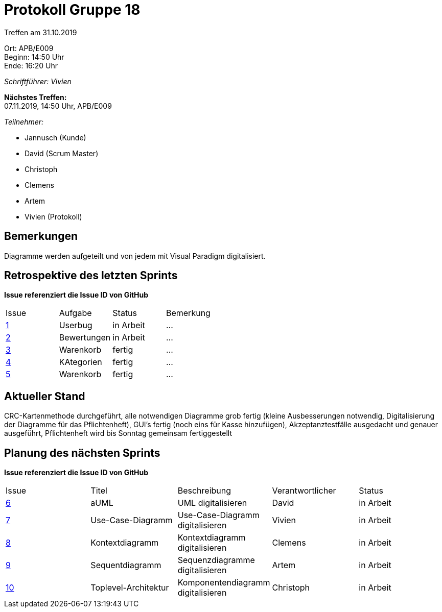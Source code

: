 = Protokoll Gruppe 18

Treffen am 31.10.2019

Ort:      APB/E009 +
Beginn:   14:50 Uhr +
Ende:     16:20 Uhr

__Schriftführer: Vivien__

*Nächstes Treffen:* +
07.11.2019, 14:50 Uhr, APB/E009

__Teilnehmer:__
//Tabellarisch oder Aufzählung, Kennzeichnung von Teilnehmern mit besonderer Rolle (z.B. Kunde)

- Jannusch (Kunde)
- David (Scrum Master)
- Christoph
- Clemens
- Artem
- Vivien (Protokoll)

== Bemerkungen
Diagramme werden aufgeteilt und von jedem mit Visual Paradigm digitalisiert.

== Retrospektive des letzten Sprints
*Issue referenziert die Issue ID von GitHub*
// Wie ist der Status der im letzten Sprint erstellten Issues/veteilten Aufgaben?

// See http://asciidoctor.org/docs/user-manual/=tables
[option="headers"]
|===
|Issue |Aufgabe |Status |Bemerkung
|https://github.com/st-tu-dresden-praktikum/swt19w18/issues/1[1]     |Userbug        |in Arbeit      |…
|https://github.com/st-tu-dresden-praktikum/swt19w18/issues/3[2]     |Bewertungen       |in Arbeit      |…
|https://github.com/st-tu-dresden-praktikum/swt19w18/issues/2[3]     |Warenkorb       |fertig      |…
|https://github.com/st-tu-dresden-praktikum/swt19w18/issues/4[4]     |KAtegorien      |fertig      |…
|https://github.com/st-tu-dresden-praktikum/swt19w18/issues/5[5]     |Warenkorb       |fertig     |…
|===


== Aktueller Stand
CRC-Kartenmethode durchgeführt, alle notwendigen Diagramme grob fertig (kleine Ausbesserungen notwendig, Digitalisierung der Diagramme für das Pflichtenheft), GUI's fertig (noch eins für Kasse hinzufügen), Akzeptanztestfälle ausgedacht und genauer ausgeführt, Pflichtenheft wird bis Sonntag gemeinsam fertiggestellt

== Planung des nächsten Sprints
*Issue referenziert die Issue ID von GitHub*

// See http://asciidoctor.org/docs/user-manual/=tables
[option="headers"]
|===
|Issue |Titel |Beschreibung |Verantwortlicher |Status
|https://github.com/st-tu-dresden-praktikum/swt19w18/issues/6[6]    |aUML     |UML digitalisieren            |David                |in Arbeit
|https://github.com/st-tu-dresden-praktikum/swt19w18/issues/7[7]     |Use-Case-Diagramm     |Use-Case-Diagramm digitalisieren            |Vivien                |in Arbeit
|https://github.com/st-tu-dresden-praktikum/swt19w18/issues/8[8]     |Kontextdiagramm     |Kontextdiagramm digitalisieren            |Clemens                |in Arbeit
|https://github.com/st-tu-dresden-praktikum/swt19w18/issues/9[9]    |Sequentdiagramm     |Sequenzdiagramme digitalisieren            |Artem                |in Arbeit
|https://github.com/st-tu-dresden-praktikum/swt19w18/issues/10[10]    |Toplevel-Architektur     |Komponentendiagramm digitalisieren            |Christoph                |in Arbeit
|===
